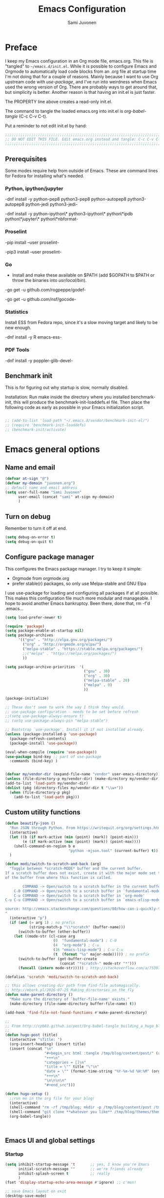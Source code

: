 #+TITLE: Emacs Configuration
#+AUTHOR: Sami Juvonen
#+PROPERTY: header-args :tangle init.el :comments both :padline yes :tangle-mode (identity #o400)
#+STARTUP: content
#+OPTIONS: toc:3 num:nil ^:nil

* Preface

I keep my Emacs configuration in an Org mode file, emacs.org. This file is
"tangled" to =~/emacs.d/init.el=. While it is possible to configure Emacs and
Orgmode to automatically load code blocks from an .org file at startup time I'm
not doing that for a couple of reasons. Mainly because I want to use Org
upstream code with /use-package/, and I've run into weirdness when Emacs used
the wrong version of Org. There are probably ways to get around that, but
simplicity is better. Another reason is that having an init.el is just faster.

The PROPERTY line above creates a read-only init.el. 

The command to tangle the loaded emacs.org into init.el is /org-babel-tangle/ (C-c C-v C-t).

Put a reminder to not edit init.el by hand:

#+BEGIN_SRC emacs-lisp :comments no :padline no
  ;;;;;;;;;;;;;;;;;;;;;;;;;;;;;;;;;;;;;;;;;;;;;;;;;;;;;;;;;;;;;;;;;;;;;;;;;;;;;
  ;; DO NOT EDIT THIS FILE. Edit emacs.org instead and tangle: C-c C-v C-t.  ;;
  ;;;;;;;;;;;;;;;;;;;;;;;;;;;;;;;;;;;;;;;;;;;;;;;;;;;;;;;;;;;;;;;;;;;;;;;;;;;;;
#+END_SRC

** Prerequisites

Some modes require help from outside of Emacs. These are command lines for
Fedora for installing what's needed.

*** Python, ipython/jupyter

    -dnf install -y python-pep8 python3-pep8 python-autopep8 python3-autopep8 python-jedi python3-jedi-

    -dnf install -y python-ipython\* python3-ipython\* python\*ipdb python\*jupyter\* python\*nbformat-

*** Proselint

    -pip  install --user proselint-
 
   -pip3 install --user proselint-

*** Go
    - Install and make these available on $PATH (add $GOPATH to $PATH or throw
      the binaries into /usr/local/bin/).
    
    -go get -u github.com/rogpeppe/godef-

    -go get -u github.com/nsf/gocode-

*** Statistics

    Install ESS from Fedora repo, since it's a slow moving target and likely to
    be new enough.

    -dnf install -y R emacs-ess-

*** PDF Tools

    -dnf install -y poppler-glib-devel-

** Benchmark init

   This is for figuring out why startup is slow, normally disabled.

   Installation: Run make inside the directory where you installed
   benchmark-init, this will produce the benchmark-init-loaddefs.el file. Then
   place the following code as early as possible in your Emacs initialization
   script. 

#+BEGIN_SRC emacs-lisp

;; (add-to-list 'load-path "~/.emacs.d/vendor/benchmark-init-el/")
;; (require 'benchmark-init-loaddefs)
;; (benchmark-init/activate)
#+END_SRC

* Emacs general options
** Name and email

#+BEGIN_SRC emacs-lisp
(defvar at-sign "@")
(defvar my-domain "juvonen.org")
;; default name and email address
(setq user-full-name "Sami Juvonen"
      user-email (concat "sami" at-sign my-domain)
      )

#+END_SRC

** Turn on debug

Remember to turn it off at end.

#+BEGIN_SRC emacs-lisp
(setq debug-on-error t)
(setq debug-on-quit t)
#+END_SRC

** Configure package manager

This configures the Emacs package manager. I try to keep it simple:
- Orgmode from orgmode.org
- prefer stable(r) packages, so only use Melpa-stable and GNU Elpa

I use use-package for loading and configuring all packages if at all possible.
This makes this configuration file much more modular and manageable. I hope
to avoid another Emacs bankruptcy. Been there, done that, rm -f'd .emacs...

   #+BEGIN_SRC emacs-lisp
(setq load-prefer-newer t)

(require 'package)
(setq package-enable-at-startup nil)
(setq package-archives
      '(("gnu" . "http://elpa.gnu.org/packages/")
        ("org" . "http://orgmode.org/elpa/")
        ("melpa-stable" . "https://stable.melpa.org/packages/")
        ;;("melpa" . "https://melpa.org/packages/")
        ))

(setq package-archive-priorities  '(
                                    ("gnu" . 30)
                                    ("org" . 30)
                                    ("melpa-stable" . 20)
                                    ("melpa" . 0)
                                    ))

(package-initialize)

;; These don't seem to work the way I think they would.
;; use-package configuration - needs to be set before refresh
;;(setq use-package-always-ensure t)
;; (setq use-package-always-pin "melpa-stable")

;; Bootstrap `use-package'. Install it if not installed already.
(unless (package-installed-p 'use-package)
  (package-refresh-contents)
  (package-install 'use-package))

(eval-when-compile (require 'use-package))
(use-package bind-key ;; part of use-package
  :commands (bind-key) )


(defvar my/vendor-dir (expand-file-name "vendor" user-emacs-directory))
(unless (file-directory-p my/vendor-dir) (make-directory my/vendor-dir))
(add-to-list 'load-path my/vendor-dir)
(dolist (pkg (directory-files my/vendor-dir t "\\w+"))
  (when (file-directory-p pkg)
    (add-to-list 'load-path pkg)))

   #+END_SRC

** Custom utility functions

#+BEGIN_SRC emacs-lisp
(defun beautify-json ()
  "Run JSON through Python. From https://writequit.org/org/settings.html"
  (interactive)
  (let ((b (if mark-active (min (point) (mark)) (point-min)))
        (e (if mark-active (max (point) (mark)) (point-max))))
    (shell-command-on-region b e
                             "python -mjson.tool" (current-buffer) t))
  )

(defun modi/switch-to-scratch-and-back (arg)
  "Toggle between *scratch-MODE* buffer and the current buffer.
If a scratch buffer does not exist, create it with the major mode set to that
of the buffer from where this function is called.

        COMMAND -> Open/switch to a scratch buffer in the current buffer's major mode
    C-0 COMMAND -> Open/switch to a scratch buffer in `fundamental-mode'
    C-u COMMAND -> Open/switch to a scratch buffer in `org-mode'
C-u C-u COMMAND -> Open/switch to a scratch buffer in `emacs-elisp-mode'

source: http://emacs.stackexchange.com/questions/80/how-can-i-quickly-toggle-between-a-file-and-a-scratch-buffer-having-the-same-m/81#81
"
  (interactive "p")
  (if (and (= arg 1) ; no prefix
           (string-match-p "\\*scratch" (buffer-name)))
      (switch-to-buffer (other-buffer))
    (let ((mode-str (cl-case arg
                      (0  "fundamental-mode") ; C-0
                      (4  "org-mode") ; C-u
                      (16 "emacs-lisp-mode") ; C-u C-u
                      (t  (format "%s" major-mode))))) ; no prefix
      (switch-to-buffer (get-buffer-create
                         (concat "*scratch-" mode-str "*")))
      (funcall (intern mode-str))))) ; http://stackoverflow.com/a/7539787/1219634

(defalias 'scratch 'modi/switch-to-scratch-and-back)

;; this allows creating dir path from find-file automagically.
;; http://mbork.pl/2016-07-25_Making_directories_on_the_fly
(defun make-parent-directory ()
  "Make sure the directory of `buffer-file-name' exists."
  (make-directory (file-name-directory buffer-file-name) t))

(add-hook 'find-file-not-found-functions #'make-parent-directory)

;;
;; From http://cpb83.github.io/post/Org-babel-tangle_building_a_hugo_blog/
;;
(defun hugo-post (title)
  (interactive "sTitle: ")
  (org-insert-heading) (insert title)
  (insert (concat "\n"
                  "#+begin_src html :tangle /tmp/blog/content/post/" (replace-regexp-in-string " " "_" title) ".md\n"
                  "+++\n"
                  "categories = []\n"
                  "title = \"" title "\"\n"
                  "date = \"" (format-time-string "%Y-%m-%d %H:%M" (org-current-time)) "\n"
                  "+++\n"
                  "\n\n\n\n"
                  "#+end_src")))

(defun hugo-setup ()
  ;;run me in the org file for your blog!
  (interactive)
  (shell-command "rm -rf /tmp/blog; mkdir -p /tmp/blog/content/post /tmp/blog/themes /tmp/blog/layouts/partials/ /tmp/blog/static/")
  (shell-command "git clone **whatever you like** /tmp/blog/themes/theme")
  (org-babel-tangle))



#+END_SRC

** Emacs UI and global settings
*** Startup
#+BEGIN_SRC emacs-lisp
(setq inhibit-startup-message 't       ;; yes, I know you're Emacs
      initial-scratch-message ""       ;; we're friends already
      inhibit-splash-screen t          ;; really
      ) 
(fset 'display-startup-echo-area-message #'ignore) ;; c'mon!

;; save Emacs layout on exit
(desktop-save-mode)


#+END_SRC
*** Backups and cached persistence data

#+BEGIN_SRC emacs-lisp
;; set up a global cache for emacsfluvia
(defvar my/cache-dir )
(if (eq system-type 'gnu/linux)
    (if (eq nil (getenv "XDG_CACHE_HOME"))
        (setq my/cache-dir (expand-file-name ".cache/emacs" (getenv "HOME")))      
      (setq my/cache-dir (expand-file-name "emacs" (getenv "XDG_CACHE_HOME"))))
  (setq my/cache-dir (expand-file-name "cache" user-emacs-directory))  
  )

(unless (file-directory-p my/cache-dir)
  (make-directory my/cache-dir t))
(unless (file-directory-p (expand-file-name ".gitignore" my/cache-dir))
  (with-temp-file (expand-file-name ".gitignore" my/cache-dir)
    (insert "*\n!.gitignore\n")))

(defvar my/backup-dir (expand-file-name "backup" my/cache-dir))
(unless (file-directory-p my/backup-dir)
  (make-directory my/backup-dir t))
(setq backup-directory-alist `((".*" . ,my/backup-dir)))
      
(setq make-backup-files t             
      backup-by-copying t               ; don't clobber symlinks
      version-control t                 ; version numbers for backup files
      delete-old-versions t             ; delete excess backup files silently
      delete-by-moving-to-trash t
      kept-old-versions 2               ; oldest versions to keep
      kept-new-versions 5               ; newest versions to keep
      )

;; Save actions persistently across sessions.
(use-package savehist
  :init
  (setq savehist-file (expand-file-name "history" my/cache-dir)
        history-length 1000
        history-delete-duplicates t
        savehist-save-minibuffer-history t
        savehist-additional-variables '(kill-ring
                                        search-ring
                                        regexp-search-ring))
  :config
  (savehist-mode 1))
;; recent files
(use-package recentf
  :init
  (setq recentf-max-saved-items 200
        recentf-max-menu-items 20
        recentf-save-file (expand-file-name "recent"  my/cache-dir))
  :config
  (recentf-mode t))

;; save place in edited files
(use-package saveplace
  :init
  (setq-default save-place t)
  (setq save-place-file (expand-file-name "places" my/cache-dir))
  )

;; Auto-save
;; Save in the visited file, don't create separate autosave files.
;; We have undo and git.
(setq auto-save-visited-file-name t
      auto-save-interval 100         ;; default is 300 chars
      auto-save-timeout 10           ;; default is 30 sec
      )

(if (version< emacs-version "24.4")
      () ; should maybe do something here
    ;; Emacs 24.4+, save on frame focus lost. May be good enough.
    (add-hook 'focus-out-hook (lambda () (save-some-buffers t))))

#+END_SRC
*** Ido
    I am one of those people who can't seem to grok Helm, so I use Ido.

    6/2016: Now disabled, using Ivy/Swiper/Counsel instead.

#+BEGIN_SRC emacs-lisp
(use-package ido
  :disabled t
  :ensure t
  :init
  (setq ido-everywhere t
        ido-enable-flex-matching t
        ido-show-dot-for-dired t
        ido-enable-dot-prefix t
        ido-create-new-buffer 'always
        ido-max-window-height 0.4
        ido-use-filename-at-point 'guess
        ido-use-url-at-point t
        ido-max-prospects 20
        ido-max-dir-file-cache 400
        ido-enter-matching-directory t
        ido-use-virtual-buffers t
        ido-save-directory-list-file (expand-file-name "ido.last" my/cache-dir)
        ido-default-file-method 'selected-window
        ido-default-buffer-method 'selected-window)
  :config
  (ido-mode +1)
  )

;; smex: replace regular M-x
;; remember recently and most frequently used commands
(use-package smex
  :disabled t
  :ensure t
  :init
  (setq smex-history-length 40
        smex-save-file (expand-file-name "smex.items" my/cache-dir))
  :bind
  (("M-x" . smex)
   ("<menu>" . smex) ;; linux menu key runs execute-extended-command by default
   ("M-X" . smex-major-mode-commands)
   ("C-c C-c M-x" . execute-extended-command))

  :config
  (smex-initialize))

  ;;; smarter fuzzy matching for ido
(use-package flx-ido
  :disabled t
  :ensure t
  :init
  (setq ido-use-faces nil) ;; to see flx highlights
  :config
  (flx-ido-mode 1))

(use-package ido-ubiquitous
  :ensure t
  :disabled t
  :config
  (ido-ubiquitous-mode +1))




#+END_SRC

*** Ivy

Ivy is another piece of Emacs magic from Oleh Krehel a.k.a. abo-abo. It works in the same 
space as Ido and Helm. I've found it more intuitive and just plain awesome since I installed it.
I'm using the stable version but reading his blog makes me want to install the dev version. So
far I've been able to resist.

#+BEGIN_SRC emacs-lisp
(use-package swiper
  :ensure t
  :diminish ""
  :init
  (use-package counsel
    :ensure t)
  (use-package ivy
    :ensure t)
  (setq ivy-use-virtual-buffers t)
  (setq ivy-height 10)
  (setq ivy-count-format "(%d/%d) ")
  (setq magit-completing-read-function 'ivy-completing-read)
  (setq projectile-completion-system 'ivy)
  :config
  (ivy-mode 1)
  ;; (global-set-key (kbd "C-s") 'swiper)
  ;; (global-set-key (kbd "M-x") 'counsel-M-x)
  ;; (global-set-key (kbd "C-x C-f") 'counsel-find-file)
  ;; (global-set-key (kbd "C-h f") 'counsel-describe-function)
  ;; (global-set-key (kbd "C-h v") 'counsel-describe-variable)
  ;; (global-set-key (kbd "C-h l") 'counsel-load-library)
  ;; (global-set-key (kbd "<f2> i") 'counsel-info-lookup-symbol)
  ;; (global-set-key (kbd "<f2> u") 'counsel-unicode-char)
  ;; ;; Ivy-based interface to shell and system tools
  ;; (global-set-key (kbd "C-c g") 'counsel-git)
  ;; (global-set-key (kbd "C-c G") 'counsel-git-grep)
  ;; (global-set-key (kbd "C-c k") 'counsel-ag)
  ;; (global-set-key (kbd "C-x l") 'counsel-locate)
  ;; ;;(global-set-key (kbd "C-S-o") 'counsel-rhythmbox)
  ;; ;; ivy-resume resumes the last Ivy-based completion.
  ;; (global-set-key (kbd "C-c C-r") 'ivy-resume)
  :bind
  (("C-s" . counsel-grep-or-swiper)
   ("M-x" . counsel-M-x)
   ("C-x C-f" . counsel-find-file)
   ("C-h f" . counsel-describe-function)
   ("C-h v" . counsel-describe-variable)
   ("C-h I" . counsel-info-lookup-symbol)
   ("C-h u" . counsel-unicode-char)
   ("C-c g" . counsel-git)
   ("C-c G" . counsel-git-grep)
   ("C-c A" . counsel-ag)
   ("C-c L" . counsel-locate)
   ("C-c C-r" . ivy-resume)
   ;; ("C-c v" . ivy-push-view) ; these are not yet in ivy stable 2016-07-31
   ;; ("C-c V" . ivy-pop-view)
   )
  )
#+END_SRC

*** Modeline information

#+BEGIN_SRC emacs-lisp
(setq line-number-display-limit-width 10000)
(line-number-mode t)
(column-number-mode t)            ;; show some more leg
(size-indication-mode t)

;; diminish keeps modeline tidy
(use-package diminish
  :ensure t
  )

(diminish 'auto-fill-function "")
(diminish 'buffer-face-mode "" )
(diminish 'google-this-mode "")
  


#+END_SRC

*** Defaults for files and editing
**** Minor modes

#+BEGIN_SRC emacs-lisp
(delete-selection-mode 1)
(electric-pair-mode 1)

(setq auto-revert-verbose nil)         ;; no whining
(global-auto-revert-mode 1)            ;; if file changes on disk, reread it

(setq-default indent-tabs-mode nil     ;; we don't like tabs by default
              tab-width 4              ;; not too wide
              fill-column 80
              sentence-end-double-space nil)   ;; not in high school any more

#+END_SRC

**** Hooks

#+BEGIN_SRC emacs-lisp
(add-hook 'text-mode-hook 'turn-on-auto-fill)
#+END_SRC

**** Misc buffer options

#+BEGIN_SRC emacs-lisp
(prefer-coding-system 'utf-8)          ;; be modern
(set-default-coding-systems 'utf-8)
(set-terminal-coding-system 'utf-8)
(set-keyboard-coding-system 'utf-8)
(setq default-buffer-file-coding-system 'utf-8)

(setq-default find-file-visit-truename t) ;; resolve symlinks
(setq view-read-only t)                ;; visit read-only files in view-mode
(setq confirm-nonexistent-file-or-buffer nil)
(setq next-line-add-newlines nil)
(setq require-final-newline t)
(setq kill-whole-line t)


;; unique buffer names
(use-package uniquify
  :config
  (setq uniquify-buffer-name-style 'forward
        uniquify-separator "/"
        uniquify-after-kill-buffer-p t
        uniquify-ignore-buffers-re "^\\*"))

;; volatile highlights - temporarily highlight changes from pasting etc
(use-package volatile-highlights
  :ensure t
  :diminish ""
  :config
  (volatile-highlights-mode t)
  )

(use-package ibuffer
  :commands (ibuffer)
  :bind ("C-x C-b" . ibuffer))

(use-package which-func
  :init
  (setq which-func-unknown "")
  :config
  (which-function-mode)
  )

(add-to-list 'display-buffer-alist
             '("wclock" . ((display-buffer-pop-up-window) .
                           ((inhibit-same-window . t))) 
               ))
#+END_SRC

**** TODO Set libraries unwritable 

     Need to make this toggleable - package-install also thinks it's unwritable

#+BEGIN_SRC emacs-lisp
;; Always open installed Emacs files as read-only. From EmacsWiki.
;; (dir-locals-set-class-variables
;;  'unwritable-directory
;;  '((nil . ((buffer-read-only . t)))))
;; (dir-locals-set-directory-class (expand-file-name "elpa" user-emacs-directory) 'unwritable-directory)
;; (dir-locals-set-directory-class (expand-file-name "vendor" user-emacs-directory) 'unwritable-directory)
#+END_SRC

*** Defaults for user interaction

#+BEGIN_SRC emacs-lisp

(fset 'yes-or-no-p 'y-or-n-p)          ;; less rsi
(setq suggest-key-bindings 6           ;; be friendly, show for 6s
      echo-keystrokes 0.5)             ;; default is 1s

(setq enable-recursive-minibuffers t)

(global-hl-line-mode 1)
(setq show-paren-delay 0)
(show-paren-mode 1)

(blink-cursor-mode nil)                ;; stop the madness
;;(setq visible-bell t)                  ;; be less annoying
;;(setq ring-bell-function 'ignore) 
(defun my/terminal-visible-bell ()
   "A friendlier visual bell effect. Flash the modeline."
   (invert-face 'mode-line)
   (run-with-timer 0.1 nil 'invert-face 'mode-line))
 
 (setq visible-bell nil
       ring-bell-function 'my/terminal-visible-bell)

;; scrolling. TODO: experiment
(setq scroll-margin 2
      scroll-conservatively 10000
      scroll-preserve-screen-position 1)

(setq ediff-window-setup-function 'ediff-setup-windows-plain)

(setq read-file-name-completion-ignore-case t) ;; case-insensitive completion

(setq hippie-expand-try-functions-list '(try-expand-dabbrev
                                         try-expand-dabbrev-all-buffers
                                         try-expand-dabbrev-from-kill
                                         try-complete-file-name-partially
                                         try-complete-file-name
                                         try-expand-all-abbrevs
                                         try-expand-list
                                         try-expand-line
                                         try-complete-lisp-symbol-partially
                                         try-complete-lisp-symbol))

(setq tab-always-indent 'complete)
(add-to-list 'completion-styles 'initials t)

#+END_SRC

*** Regular expressions

#+BEGIN_SRC emacs-lisp
(use-package re-builder
  :config (setq reb-re-syntax 'rx))

#+END_SRC

*** Performance options

#+BEGIN_SRC emacs-lisp
(setq gc-cons-threshold (* 50 1024 1024) ;; 8 -> 100MB
      large-file-warning-threshold (* 100 1024 1024)
      message-log-max 16384)

;; seed pseudo-random number generator
(random t)
#+END_SRC

*** Looks: fonts and themes
#+BEGIN_SRC emacs-lisp

;; use bbatsov's ported Solarized theme 
(use-package solarized-theme
  :ensure t
  :init
  (setq solarized-use-variable-pitch nil
        ;; Prefer italics over bold
        solarized-use-less-bold t
        solarized-use-more-italic t
        ;; Emphasize docstrings
        solarized-distinct-doc-face t 
        ;; make the fringe stand out from the background
        solarized-distinct-fringe-background t
        ;; make the modeline high contrast
        solarized-high-contrast-mode-line t
        ;; colors for indicators such as git:gutter, flycheck and similar
        solarized-emphasize-indicators t
        ;; size of org-mode headlines (but keep other size-changes)
        solarized-scale-org-headlines t
        ;; Avoid all font-size changes
        ;; solarized-height-minus-1 1
        ;; solarized-height-plus-1 1
        ;; solarized-height-plus-2 1
        ;; solarized-height-plus-3 1
        ;; solarized-height-plus-4 1
        )
  :config
  (load-theme 'solarized-light 'no-confirm)
  )

;; Monospace fonts
;; ---------------
;; (set-face-attribute 'default nil
;;                     :family "Source Code Pro" :height 115 :weight 'regular)
;; (set-face-attribute 'default nil
;;                     :family "Fira Mono" :height 120 :weight 'regular)
;; (set-face-attribute 'default nil
;;                     :family "DejaVu Sans Mono" :height 110 :weight 'regular)
;; (set-face-attribute 'default nil
;;                     :family "Liberation Mono" :height 110 :weight 'regular)
(set-face-attribute 'default nil
                    :family "Roboto Mono" :height 110 :weight 'regular)

;; Variable pitch faces
;; --------------------
;; (set-face-attribute 'variable-pitch nil
;;                     :family "Fira Sans" :height 125 :weight 'regular)
;; (set-face-attribute 'variable-pitch nil
;;                      :family "Linux Biolinum O" :height 140 :weight 'regular)
;; (set-face-attribute 'variable-pitch nil
;;                     :family "Lato" :height 130 :weight 'medium)
;; (set-face-attribute 'variable-pitch nil
;;                     :family "DejaVu Sans" :height 125 :weight 'regular)
;; (set-face-attribute 'variable-pitch nil
;;                     :family "Source Sans Pro" :height 125 :weight 'regular)
;; (set-face-attribute 'variable-pitch nil
;;                     :family "Roboto" :height 120 :weight 'regular)
(set-face-attribute 'variable-pitch nil
                    :family "Liberation Sans" :height 125 :weight 'regular)

(global-font-lock-mode t)
(setq x-underline-at-descent-line t)

(set-face-background hl-line-face "white" )

(add-hook 'text-mode-hook 'variable-pitch-mode)
(add-hook 'Info-mode-hook 'variable-pitch-mode)


(use-package beacon
  :pin gnu
  :disabled t
  :ensure t
  :diminish ""
  :init (beacon-mode 1)
  )

#+END_SRC

*** Emacs windows
Winner-mode returns the previous window layout with C-c <left> in case
something messed it up.

#+BEGIN_SRC emacs-lisp
(setq split-height-threshold nil)
(setq split-width-threshold 150)

(use-package winner
  :ensure t
  :defer 10
  :config
  (winner-mode 1)
  )


#+END_SRC

*** Emacs frames
Emacs frames are what the OS calls "windows".
#+BEGIN_SRC emacs-lisp

  ;; don't want these
  (when (functionp 'set-scroll-bar-mode) (set-scroll-bar-mode 'nil))
  (when (functionp 'blink-cursor-mode) (blink-cursor-mode -1))
  (when (functionp 'tool-bar-mode) (tool-bar-mode -1))

  ;; losing my neckbeard cred with these:
  (when (functionp 'mouse-wheel-mode) (mouse-wheel-mode 1))
  (when (functionp 'menu-bar-mode) (menu-bar-mode 1))
  (when (functionp 'tooltip-mode) (tooltip-mode 1))

;; more useful frame title, that show either a file or a
;; buffer name (if the buffer isn't visiting a file)
(setq frame-title-format
      '((:eval (if (buffer-file-name)
                   (abbreviate-file-name (buffer-file-name)) "%b")))
      )

;; clipboardy thingies
(setq x-select-enable-clipboard t
      x-select-enable-primary t
      save-interprogram-paste-before-kill t)
#+END_SRC

*** Navigation

#+BEGIN_SRC emacs-lisp
  (use-package avy
    :pin gnu
    :ensure t
    :init (avy-setup-default)
    :bind 
    (("M-g g" . avy-goto-line)
     ("M-g M-g" . avy-goto-line)
     ("C-\\" . avy-goto-char-2)
     ("M-g c" . avy-goto-char-timer))
    )


  (use-package ace-window
    :pin gnu
    :ensure t
    :bind ("C-x o" . ace-window)
    ;;:config
    ;;(setq aw-keys '(?a ?s ?d ?f ?g ?h ?j ?k ?l))
    )

  ;; imenu rescan
  (setq imenu-auto-rescan t)

#+END_SRC

*** Expand-region

#+BEGIN_SRC emacs-lisp

(use-package expand-region
  :ensure t
  :bind ("C-=" . er/expand-region))
#+END_SRC

*** Which-key

#+BEGIN_SRC emacs-lisp
(use-package which-key
  :config
  (which-key-mode))
#+END_SRC

** Utilities
*** Encryption

#+BEGIN_SRC emacs-lisp
(setq epg-gpg-program "gpg2")
(setq epa-file-encrypt-to '(user-email))
#+END_SRC

*** Google this

#+BEGIN_SRC emacs-lisp
(use-package google-this
  :diminish t
  :config
  (google-this-mode 1)
  )
#+END_SRC

*** Undo-tree

7/2016: disabled because getting weird tracebacks.
TODO: file a bug?

#+BEGIN_SRC emacs-lisp
  (use-package undo-tree
    :disabled t
    :ensure t
    :diminish ""
    :config (global-undo-tree-mode) 
    )
#+END_SRC

*** Lorem ipsum
#+BEGIN_SRC emacs-lisp


(use-package lorem-ipsum
  :load-path "vendor/emacs-lorem-ipsum"
  :commands (lorem-ipsum-insert-paragraphs lorem-ipsum-insert-sentences)
  )

#+END_SRC
*** Crux

Crux is Bozhidar Batsov's Collection of Ridiculously Useful eXtensions. It is
what it says on the tin, versions of useful functions that are part of many init.el.

#+BEGIN_SRC emacs-lisp
(use-package crux
  :ensure t
  :bind
  (("C-a" . crux-move-beginning-of-line)
   ("C-c n" . crux-cleanup-buffer-or-region)
   ("C-c C-e" . crux-eval-and-replace)
   ("C-c 2" . crux-duplicate-current-line-or-region)
   ("C-c 3" . crux-duplicate-and-comment-current-line-or-region)
   ("C-c r" . crux-rename-file-and-buffer)
   ("C-c R" . crux-reopen-as-root)
   ("C-c o" . crux-open-with))
  :config
  (crux-with-region-or-buffer indent-region)
  (crux-with-region-or-buffer untabify)
  (crux-with-region-or-line comment-or-uncomment-region)
  )
#+END_SRC

*** Version Control

Magit alone along with Orgmode would be enough reason to use Emacs.

  #+BEGIN_SRC emacs-lisp
(use-package magit
  :ensure t
  :diminish "g"
  :commands (magit-status)
  :bind 
  (("<f8>" . magit-status))
  )

(use-package with-editor
  :ensure t
  :config
  (shell-command-with-editor-mode)
  )

(use-package git-timemachine
  :ensure t
  )

(use-package diff-hl
  :pin gnu
  :ensure t
  :config
  (global-diff-hl-mode)
  )
  #+END_SRC

*** Searching
**** Ack

 Ack supports ack, ag, git grep, etc.

  #+BEGIN_SRC emacs-lisp
(use-package ack
  :ensure t
  :pin gnu
  :commands ack)

  #+END_SRC
*** Tramp

Don't run an editor on a server, edit the files from the comfort of a local Emacs.

 #+BEGIN_SRC emacs-lisp
(use-package tramp
  :config
  (setq tramp-default-method "ssh")
  )
 #+END_SRC

*** PDF Tools

PDF Tools requires =dnf install -y poppler-glib-devel= on Fedora.

#+BEGIN_SRC emacs-lisp
(use-package pdf-tools
  :ensure t
  :defer
  :config
  (pdf-tools-install)
  )
#+END_SRC

*** YASnippets

#+BEGIN_SRC emacs-lisp

(use-package yasnippet
  :defer t
  :if (not noninteractive)
  :diminish yas-minor-mode
  :commands (yas-global-mode yas-minor-mode) 
  )
#+END_SRC

* Orgmode

#+BEGIN_SRC emacs-lisp

(use-package org
  :ensure org-plus-contrib
  :defer t
  :pin org
  :bind 
  (("C-c l" . org-store-link)
   ("C-c a" . org-agenda)
   ("C-c c" . org-capture)
   ("C-c b" . org-iswitchb)
   ("C-c t" . org-time-stamp-inactive)) ; flycheck steals C-c ! map
  :init
  (eval-after-load 'ox '(require 'ox-koma-letter))
  (eval-after-load 'ox-latex
    '(add-to-list 'org-latex-packages-alist '("AUTO" "babel" t) t) 
    )
  :config 
  (setq org-modules '(org-crypt org-docview org-habit org-info
                                org-protocol org-bookmark org-bullets
                                org-checklist org-eshell org-learn org-man 
                                org-toc)
        )
  (add-to-list 'org-structure-template-alist
               '("py" "\n#+BEGIN_SRC python\n?\n#+END_SRC\n"
                 "<src lang=\"python\">\n?\n</src>")
               )
  (add-to-list 'org-structure-template-alist
               '("el" "\n#+BEGIN_SRC emacs-lisp\n?\n#+END_SRC\n"
                 "<src lang=\"emacs-lisp\">\n?\n</src>")
               )
  (add-to-list 'org-structure-template-alist
               '("sh" "\n#+BEGIN_SRC sh\n?\n#+END_SRC\n"
                 "<src lang=\"sh\">\n?\n</src>")
               )   

  (setq org-directory "~/Documents/Org"
        org-agenda-files (list "~/Documents/Org")
        org-default-notes-file "~/Documents/Org/notes.org"
        org-startup-folded "contents"
        org-archive-folder "~/Documents/Org/.archive"
        org-special-ctrl-a/e t
        ;;org-ctrl-k-protect-subtree t
        org-catch-invisible-edits 'show ; TODO check 'smart
        org-return-follows-link t
        org-src-fontify-natively t
        org-src-tab-acts-natively t
        org-src-preserve-indentation t
        org-support-shift-select t
        )
  (setq org-ellipsis "…")
  (setq org-todo-keywords
        (quote ((sequence "TODO(t)" "NEXT(n)" "|" "DONE(d)")
                (sequence "WAITING(w@/!)" "HOLD(h@/!)" "|" "CANCELLED(c@/!)" 
                          "PHONE" "MEETING")
                ))
        )
  (setq org-use-fast-todo-selection t)
  (setq org-treat-S-cursor-todo-selection-as-state-change nil)
  (setq org-todo-state-tags-triggers
        (quote (("CANCELLED" ("CANCELLED" . t))
                ("WAITING" ("WAITING" . t))
                ("HOLD" ("WAITING") ("HOLD" . t))
                (done ("WAITING") ("HOLD"))
                ("TODO" ("WAITING") ("CANCELLED") ("HOLD"))
                ("NEXT" ("WAITING") ("CANCELLED") ("HOLD"))
                ("DONE" ("WAITING") ("CANCELLED") ("HOLD"))
                ))
        )
  (setq org-capture-templates
        '(("t" "Todo" entry
           (file+headline "~/Documents/Org/todo.org" "Tasks")
           "* TODO %?\n  %i\n  %a")
          ("n" "Note" entry
           (file+headline "~/Documents/Org/notes.org" "Unorganized")
           "* %?\n  %i\n  %a")
          ("j" "Journal" entry
           (file+datetree "~/Documents/Org/journal.org.gpg")
           "* %u %?\n  %i\n  %a")
          )
        )
  (add-hook 'org-mode-hook
            (lambda () (imenu-add-to-menubar "Index")
              (org-bullets-mode 1)) 
            )

  (org-babel-do-load-languages
   'org-babel-load-languages
   '(
     (calc . t)
     (ditaa . t)
     (dot . t)
     (emacs-lisp . t)
     (gnuplot . t)
     (js . t)
     (makefile . t)
     (python . t)
     (R . t)
     (ruby . t)
     (sh . t)
     ))

  (setq texcmd "latexmk -xelatex")
  (setq org-latex-pdf-process (list texcmd))
  
  ) ;; End of use-package org

(use-package org-bullets
  :init (setq org-bullets-bullet-list '("●" "★" "❀" "►" "•" "▸" "☢"))
  :defer t
  :ensure t
  :commands (org-bullets-mode)
  )

(use-package ob-ipython
  :load-path "vendor/ob-ipython"
  :defer t
  :config 
  (setq ob-ipython-command "ipython3")
  (add-to-list 'org-structure-template-alist
               '("ipy" "\n#+BEGIN_SRC ipython :session\n?\n#+END_SRC\n"
                 "<src lang=\"python\">\n?\n</src>"))
  )

(use-package ox-pandoc
  :defer t
  :ensure t
  )

(use-package org-gcal
  :ensure t
  )

(use-package org-gnome
  :ensure t
  )

 
#+END_SRC

* System admin
** Ansible

#+BEGIN_SRC emacs-lisp
(use-package yaml-mode
  :ensure t
  :init 
  (add-to-list 'auto-mode-alist '("\\.yml$" . yaml-mode))
  (add-to-list 'auto-mode-alist '("\\.yaml$" . yaml-mode))
  (add-hook 'yaml-mode-hook
            '(lambda ()
               (define-key yaml-mode-map "\C-m" 'newline-and-indent)))
  )

(use-package ansible
  :ensure t
  ;;:config (ansible::set-default-keymap)
  )

(use-package ansible-doc
  :ensure t
  :init
  (add-hook 'yaml-mode-hook #'ansible-doc-mode)
  )

(use-package company-ansible
  :ensure t
  )
#+END_SRC

** Docker

#+BEGIN_SRC emacs-lisp
(use-package dockerfile-mode
  :ensure t
  )

(use-package docker
  :ensure t
  )
#+END_SRC

** Puppet

#+BEGIN_SRC emacs-lisp
(use-package puppet-mode
  :ensure t
  )
#+END_SRC

** Vagrant

#+BEGIN_SRC emacs-lisp
(use-package vagrant
  :ensure t)
;; (use-package vagrant-tramp
;;   :ensure t)
#+END_SRC

* Programming
** General programming

#+BEGIN_SRC emacs-lisp

;; compilation: don't ask about saving, don't save, and add helper to shell mode.
(setq compilation-ask-about-save nil)
(setq compilation-save-buffers-predicate '(lambda () nil))
(add-hook 'shell-mode-hook 'compilation-shell-minor-mode)

;; make a file executable if it starts with #!
(add-hook
 'after-save-hook
 'executable-make-buffer-file-executable-if-script-p)


(use-package company
  :pin gnu
  :ensure t
  :config
    (global-company-mode)
    (use-package company-quickhelp
      :ensure t
      :config
      (setq company-quickhelp-idle-delay 3)
      (company-quickhelp-mode 1)
      )
    (use-package company-emoji
      :ensure t
      :config
      (add-hook 'markdown-mode-hook 'company-mode)
      (add-hook 'markdown-mode-hook 'company-emoji-init) 
      )
    (use-package company-jedi
      :disabled t
      :ensure t
      :config (add-to-list 'company-backends 'company-jedi) 
      )  
  )


(use-package flycheck
  :ensure t
  :defer t
  :commands (flycheck-mode)
  :diminish ""
  :init (global-flycheck-mode)
  :bind
  (("M-g M-n" . flycheck-next-error)
   ("M-g M-p" . flycheck-previous-error)
   ("M-g M-=" . flycheck-list-errors))
  :config
  (setq-default flycheck-disabled-checkers '(emacs-lisp-checkdoc))
  )

(use-package aggressive-indent
  :pin gnu
  :ensure t
  :commands (aggressive-indent-mode)
  :config 
  (add-to-list 'aggressive-indent-excluded-modes 'elpy-mode)  ;; aggressive indent is too aggressive for python
  (aggressive-indent-global-mode 1))

(use-package rainbow-mode
  :pin gnu
  :ensure t
  )

(use-package yasnippet
  :ensure t
  :init
    (yas-global-mode 1)
    )


(add-hook 'prog-mode-hook 'flyspell-prog-mode)
(add-hook 'prog-mode-hook 'imenu-add-menubar-index)
(add-hook 'prog-mode-hook 'aggressive-indent-mode)

#+END_SRC
** Makefile

#+BEGIN_SRC emacs-lisp
(defun my-makefile-hook
    (setq indent-tabs-mode t)
  )
(add-hook 'makefile-mode-hook 'my-makefile-hook)
#+END_SRC

** Projectile

#+BEGIN_SRC emacs-lisp
(use-package projectile
  :ensure t
  :config (projectile-global-mode 1)
  :diminish projectile-mode
  :init
  (progn
    (setq projectile-file-exists-remote-cache-expire (* 30 60))
    (setq projectile-switch-project-action 'projectile-find-file-dwim)))

#+END_SRC

** Python

#+BEGIN_SRC emacs-lisp

(use-package elpy
  :ensure t
  :commands (elpy-enable)
  :diminish "🐍"
  :init 
  (setq elpy-rpc-backend "jedi"
        elpy-rpc-project-specific 't
        )
  (elpy-enable)
  :config
  (elpy-use-ipython "ipython3") 
  (when (fboundp 'flycheck-mode)
    (setq elpy-modules (delete 'elpy-module-flymake elpy-modules)))
  ;; fix PEP8 compliance on save
  (use-package py-autopep8
    :ensure t
    :config
    (add-hook 'elpy-mode-hook 'py-autopep8-enable-on-save))
  ;; emacs ipython notebook
  (use-package ein
    :ensure t)
  )

#+END_SRC

** Emacs lisp

#+BEGIN_SRC emacs-lisp
(use-package paredit
  :ensure t
  :commands (paredit-mode)
  :config
  (progn
    (defvar electrify-return-match "[\]}\)\"]"
      "If this regexp matches the text after the cursor, do an \"electric\"
       return.")

    (defun electrify-return-if-match (arg)
      "If the text after the cursor matches
       `electrify-return-match' then open and indent an empty line
        between the cursor and the text. Move the cursor to the new line."
      (interactive "P")
      (let ((case-fold-search nil))
        (if (looking-at electrify-return-match)
            (save-excursion (newline-and-indent)))
        (newline arg)
        (indent-according-to-mode)))
    ))

(defun my/lisp-mode ()
  (paredit-mode t) 
  (turn-on-eldoc-mode)
  (eldoc-add-command
   'paredit-backward-delete
   'paredit-close-round)
  (local-set-key (kbd "RET") 'electrify-return-if-match)
  (eldoc-add-command 'electrify-return-if-match)
  (show-paren-mode t))

(add-hook 'emacs-lisp-mode-hook 'my/lisp-mode)
(add-hook 'eval-expression-minibuffer-setup-hook 'my/lisp-mode)

;;(use-package rainbow-delimiters)

#+END_SRC

** Shell script
** Ruby

Ruby-mode is included with Emacs (23+).

#+BEGIN_SRC emacs-lisp
(use-package ruby-mode
  :diminish "💎"
  )

;; Rubyish file extensions:
(add-to-list 'auto-mode-alist
             '("\\.\\(?:cap\\|gemspec\\|irbrc\\|gemrc\\|rake\\|rb\\|ru\\|thor\\)\\'" 
               . ruby-mode))
(add-to-list 'auto-mode-alist
             '("\\(?:Brewfile\\|Capfile\\|Gemfile\\(?:\\.[a-zA-Z0-9._-]+\\)?\\|[rR]akefile\\)\\'" 
               . ruby-mode))

;; inf-ruby gives us a Ruby REPL
;; not in Melpa-stable. TODO put it in vendor/
(use-package inf-ruby
  :config 
  (add-hook 'ruby-mode-hook 'inf-ruby-minor-mode)
  )
#+END_SRC

** Go

#+BEGIN_SRC emacs-lisp

;; install godef w/ go get github.com/rogpeppe/godef
(use-package go-mode
  :ensure t
  )

;; requires gocode: go get -u github.com/nsf/gocode
(use-package go-eldoc
  :ensure t
  )
(use-package company-go
  :ensure t
  )


(add-hook 'go-mode-hook 
          (lambda ()
            (add-hook 'before-save-hook #'gofmt-before-save)
            (local-set-key (kbd "M-.") #'godef-jump)
            (flycheck-mode 1)))
(add-hook 'go-mode-hook 'go-eldoc-setup)

#+END_SRC

** Web mode

#+BEGIN_SRC emacs-lisp
(use-package web-mode
  :ensure t
  :init
  (setq web-mode-enable-auto-pairing t)
  (setq web-mode-enable-css-colorization t)
  (setq web-mode-enable-current-element-highlight t)
  (setq web-mode-enable-current-column-highlight t)
  (setq web-mode-ac-sources-alist
        '(("css" . (ac-source-css-property))
          ("html" . (ac-source-words-in-buffer ac-source-abbrev)))
        )
  :config
  (add-to-list 'auto-mode-alist '("\\.erb\\'" . web-mode))
  (add-to-list 'auto-mode-alist '("\\.djhtml\\'" . web-mode))
  (add-to-list 'auto-mode-alist '("\\.dtl\\'" . web-mode))
  (add-to-list 'auto-mode-alist '("\\.html?\\'" . web-mode))
  )
#+END_SRC

* Writing
  General writing settings.

** AUCTeX

   -dnf install -y emacs-auctex-

#+BEGIN_SRC emacs-lisp

(when (require 'tex-site nil 'noerror)
  ;; currently using Auctex from Fedora.
  ;; these are recommended in info
  (setq TeX-auto-save t)
  (setq TeX-parse-self t)
  ;;(setq-default TeX-master nil)
  ;; we don't care for Computer Modern, let's use All. The. Fonts.
  (setq latex-run-command  "latexmk -xelatex")
  ;; mkiv is the recommended ConTeXt version
  (setq ConTeXt-Mark-version "IV")
  )
#+END_SRC

** Proselint
#+BEGIN_SRC emacs-lisp
;; Requires 'pip install proselint'
;;
;; From https://github.com/amperser/proselint/tree/master/plugins/flycheck
;; (flycheck-define-checker proselint
;;   "A linter for prose."
;;   :command ("proselint" source-inplace)
;;   :error-patterns
;;   ((warning line-start (file-name) ":" line ":" column ": "
;;             (id (one-or-more (not (any " "))))
;;             (message (one-or-more not-newline)
;;                      (zero-or-more "\n" (any " ") (one-or-more not-newline)))
;;             line-end))
;;   :modes (text-mode org-mode markdown-mode gfm-mode))

;; (add-to-list 'flycheck-checkers 'proselint)

;; (add-hook 'text-mode-hook #'flycheck-mode)
;; (add-hook 'org-mode-hook #'flycheck-mode)
;; (add-hook 'markdown-mode-hook #'flycheck-mode)
;; (add-hook 'gfm-mode-hook #'flycheck-mode)
#+END_SRC
** Spelling
   Use wcheck-mode
#+BEGIN_SRC emacs-lisp
;; (use-package wcheck-mode
;;   :pin gnu
;;   :ensure t
;;   :commands (wcheck-mode wcheck-mode-languages wcheck-actions
;;                          wcheck-jump-forward wcheck-jump-backward)
;;   :init
;;   (setq wcheck-language-data
;;         '(("American English"
;;            (program . "aspell")
;;            (args "-l" "-d" "en_US")
;;            (action-program . "aspell")
;;            (action-args "-a" "-d" "en_US")
;;            (action-parser . wcheck-parser-ispell-suggestions))
;;           ("Finnish"
;;            (program . "enchant")
;;            (args "-l" "-d" "fi")
;;            (syntax . my-finnish-syntax-table)
;;            (action-program . "enchant")
;;            (action-args "-a" "-d" "fi")
;;            (action-parser . enchant-suggestion-menu))))

;;   :config
;;   (defun enchant-suggestions-menu (marked-text)
;;     (cons (cons "[Add to dictionary]" 'enchant-add-to-dictionary)
;;           (wcheck-parser-ispell-suggestions)))

;;   (defvar enchant-dictionaries-dir "~/.config/enchant")
;;   (defun enchant-add-to-dictionary (marked-text)
;;     (let* ((word (aref marked-text 0))
;;            (language (aref marked-text 4))
;;            (file (let ((code (nth 1 (member "-d" (wcheck-query-language-data
;;                                                   language 'action-args)))))
;;                    (when (stringp code)
;;                      (concat (file-name-as-directory enchant-dictionaries-dir)
;;                              code ".dic")))))
;;       (when (and file (file-writable-p file))
;;         (with-temp-buffer
;;           (insert word) (newline)
;;           (append-to-file (point-min) (point-max) file)
;;           (message "Added word \"%s\" to the %s dictionary"
;;                    word language)))))
;;   )  

;; use hunspell if we have it
(when (executable-find "hunspell")
  (setq-default ispell-program-name "hunspell")
  (setq ispell-really-hunspell t))

;; flyspell
(add-hook 'text-mode-hook (lambda ()
                            (flyspell-mode 1)))
(add-hook 'prog-mode-hook (lambda ()
                            (flyspell-prog-mode)))


#+END_SRC

** Markdown

#+BEGIN_SRC emacs-lisp

(use-package markdown-mode
  :ensure t
  :commands (markdown-mode gfm-mode)
  :mode 
(("README\\.md\\'" . gfm-mode)
         ("\\.md\\'" . markdown-mode)
         ("\\.markdown\\'" . markdown-mode))
  :init 
(setq markdown-command "pandoc -f markdown -t html5")
)
#+END_SRC

** Pandoc
#+BEGIN_SRC emacs-lisp
(use-package pandoc-mode
  :ensure t
  :init
  (add-hook 'markdown-mode-hook 'pandoc-mode)
  :config
  (add-hook 'pandoc-mode-hook 'pandoc-load-default-settings)
  )
#+END_SRC

* Applications
** Shells
*** Eshell

#+BEGIN_SRC emacs-lisp
(use-package eshell
  :commands eshell eshell-command
  :init
  (setq eshell-buffer-shorthand t
        eshell-cmpl-ignore-case t
        eshell-cmpl-cycle-completions nil
        eshell-history-size 10000
        eshell-save-history-on-exit t
        eshell-hist-ignoredups t
        eshell-glob-case-insensitive t
        eshell-scroll-to-bottom-on-input 'this)
  :config
  (progn
    (require 'em-smart)
    (setq eshell-where-to-jump 'begin
          eshell-review-quick-commands nil
          eshell-smart-space-goes-to-end t)
    (require 'em-cmpl)
    (require 'em-prompt)
    (require 'em-term)
    (require 'esh-opt)
    
    (setenv "PAGER" "cat")
    (defalias 'e 'find-file)
    (defalias 'ff 'find-file)
    (defalias 'vim 'find-file)
    (defalias 'emacs 'find-file-other-window)
    (defalias 'gd 'magit-diff-unstaged)
    (defalias 'gds 'magit-diff-staged)
    (defun eshell/d (&rest args)
      (dired (pop args) "."))
    
    (defun eshell/x ()
      "Closes the EShell session and gets rid of the EShell window."
      (kill-buffer)
      (delete-window))
    
    (defun eshell/gst (&rest args)
      (magit-status (pop args) nil)
      (eshell/echo))   ;; The echo command suppresses output

    (defun eshell/magit ()
      "Function to open magit-status for the current directory"
      (interactive)
      (magit-status default-directory))
    
    (add-to-list 'eshell-visual-commands "tmux")
    (add-to-list 'eshell-visual-commands "ssh")
    (add-to-list 'eshell-visual-commands "vim")
    (add-to-list 'eshell-visual-commands "links")
    (add-to-list 'eshell-visual-commands "elinks")
    (add-to-list 'eshell-visual-commands "alsamixer")
    (add-to-list 'eshell-visual-commands "nmtui")
    (add-to-list 'eshell-visual-commands "tail")

    (add-to-list 'eshell-visual-subcommands '(("git" "log" "diff" "show")))

    (defun eshell-here ()
      "https://github.com/howardabrams/dot-files/blob/master/emacs-eshell.org
       Opens up a new shell in the directory associated with the
       current buffer's file. The eshell is renamed to match that
       directory to make multiple eshell windows easier."
      (interactive)
      (let* ((parent (if (buffer-file-name)
                         (file-name-directory (buffer-file-name))
                       default-directory))
             (height (/ (window-total-height) 3))
             (name   (car (last (split-string parent "/" t)))))
        (split-window-vertically (- height))
        (other-window 1)
        (eshell "new")
        (rename-buffer (concat "*eshell: " name "*"))

        ;;(insert (concat "ls"))
        ;;(eshell-send-input)
        ))

    (bind-key "C-!" 'eshell-here)
    (bind-key "<f2>" 'eshell-here)
    ))

#+END_SRC
** Dired

#+BEGIN_SRC emacs-lisp
(use-package dired
  :commands (dired)
  :config
  (setq dired-recursive-copies 'always
        dired-recursive-deletes 'always
        dired-dwim-target t
        ;; -F marks links with @
        dired-ls-F-marks-symlinks t
        ;;delete-by-moving-to-trash t
        ;; Auto refresh dired
        global-auto-revert-non-file-buffers t
        wdired-allow-to-change-permissions t
        wdired-allow-to-redirect-links t
        wdired-use-interactive-rename nil 
        wdired-confirm-overwrite t)
)

(add-hook 'dired-load-hook
          (lambda ()
            ;; Bind dired-x-find-file.
            (setq dired-x-hands-off-my-keys nil)
            (load "dired-x")
            ))

;; (add-hook 'dired-mode-hook
;;           (lambda ()
;;             ;; Set dired-x buffer-local variables here.  For example:
;;             ;;(dired-omit-mode 1)
;;             ))



#+END_SRC

* Location and calendar

#+BEGIN_SRC emacs-lisp


;; where I hang my hat
(setq calendar-latitude 37.9
      calendar-longitude 122.9
      calendar-location-name "Berkeley, CA, US"
      calendar-time-zone 480
      calendar-standard-time-zone-name "PST"
      calendar-standard-daylight-time-zone-name "PDT")

(setq display-time-24hr-format t)

(setq display-time-world-list
      '(("America/Los_Angeles" "California")
        ("Europe/Helsinki" "Helsinki")
        ("UTC" "UTC")
        ("America/New_York" "US East")
        ("America/Chicago" "Chicago")
        ("America/Denver" "Denver")
        ("US/Hawaii" "Hawaii")
        ("Africa/Dakar" "Dakar")
        ("Europe/London" "London")
        ("Europe/Paris" "Paris")
        ("Europe/Berlin" "Berlin")
        ("Asia/Kolkata" "India")
        ("Asia/Shanghai" "China")
        ("Asia/Tokyo" "Tokyo")))

(setq display-time-world-time-format
      "%R %5Z (UTC%z) - %d %3h - %A")

(setq holiday-bahai-holidays nil)
(setq holiday-christian-holidays nil)
(setq holiday-hebrew-holidays nil)
(setq holiday-islamic-holidays nil)
(setq holiday-other-holidays
      ;; Edited from suomalainen-kalenteri.el
      '((holiday-fixed 1 1 "Uudenvuodenpäivä")
        (holiday-fixed 1 27 "Vainojen uhrien muistopäivä")
        (holiday-fixed 2 5 "J. L. Runebergin päivä (liputus)")
        (holiday-fixed 2 6 "Saamelaisten kansallispäivä")
        (holiday-fixed 2 28 "Kalevalan päivä, suomalaisen kulttuurin päivä (liputus)")
        (holiday-fixed 2 29 "Karkauspäivä")
        (holiday-fixed 3 8 "Kansainvälinen naistenpäivä")
        (holiday-fixed 3 19 "Minna Canthin päivä, tasa-arvon päivä (liputus)")
        (holiday-sexp '(if (>= year 2014) (list 4 8 year))
                      "Romanien kansallispäivä")
        (holiday-fixed 4 9 "Mikael Agricolan päivä, suomen kielen päivä (liputus)")
        (holiday-fixed 4 27 "Kansallinen veteraanipäivä (liputus)")
        (holiday-fixed 5 1 "Vappu, suomalaisen työn päivä (liputus)")
        (holiday-fixed 5 9 "Eurooppa-päivä (liputus)")
        (holiday-fixed 5 12 "J. V. Snellmanin päivä, suomalaisuuden päivä (liputus)")
        (holiday-float 5 0 2 "Äitienpäivä (liputus)")
        (holiday-float 5 0 3 "Kaatuneitten muistopäivä (liputus, puolitangossa)")
        (holiday-fixed 6 4 "Puolustusvoimain lippujuhlan päivä (liputus)")
        (holiday-fixed 6 5 "Maailman ympäristöpäivä")
        (holiday-float 6 6 1 "Juhannuspäivä, Suomen lipun päivä (liputus)" 20)
        (holiday-fixed 7 6 "Eino Leinon päivä, runon ja suven päivä (liputus)")
        (holiday-fixed 10 10 "Aleksis Kiven päivä, suomalaisen kirjallisuuden päivä (liputus)")
        (holiday-fixed 10 24 "YK:n päivä (liputus)")
        (holiday-float 10 6 1 "Pyhäinpäivä" 31)
        (holiday-fixed 11 6 "Ruotsalaisuuden päivä, Kustaa Aadolfin päivä (liputus)")
        (holiday-float 11 0 2 "Isänpäivä (liputus)")
        (holiday-fixed 11 20 "Lapsen oikeuksien päivä")
        (holiday-fixed 12 6 "Itsenäisyyspäivä (liputus)")
        (holiday-sexp '(if (>= year 2011) (list 12 8 year))  "Jean Sibeliuksen päivä, suomalaisen musiikin päivä (liputus)")
        ;; other days
        (holiday-fixed 7 14 "Bastille Day")
        (holiday-float 10 1 2 "Indigenous Peoples' Day")
        ;; muslim holidays
        (holiday-islamic 9 1 "Ramadan begins")
        (holiday-islamic 10 1 "Eid al-Fitr")
        (holiday-islamic 12 10 "Eid al-Adha")
        ;; jewish holidays
        (holiday-hebrew 7 1 "Rosh Hashanah")
        (holiday-hebrew 7 10 "Yom Kippur")
        (holiday-hebrew 3 25 "Hanukkah")
        ;; UN international days
        (holiday-fixed 3 20 "International Day of Happiness")
        (holiday-fixed 4 12 "International Day of Human Space Flight")
        (holiday-fixed 4 30 "International Jazz Day")
        (holiday-fixed 6 1 "Global Day of Parents")
        (holiday-fixed 6 21 "International Day of Yoga")
        (holiday-fixed 7 18 "Nelson Mandela International Day")
        (holiday-fixed 11 19 "World Toilet Day")
        (holiday-float 11 4 3 "World Philosophy Day")
        (holiday-fixed 11 20 "Universal Children's Day")
        ))

        
      
;; (setq holiday-local-holidays
;;       '((holiday-fixed 12 21 "BUSD Winter recess start")
;;         (holiday-fixed 6 17  "BUSD last day of school")))

(add-hook 'calendar-load-hook 
          (lambda () (calendar-set-date-style 'european)))


#+END_SRC   
* Global key bindings

#+BEGIN_SRC emacs-lisp
(bind-key "RET" 'newline-and-indent)     ;; check back in 2030 if still needed

(bind-key "<f12>" 'other-frame)

;; using ivy for C-s
;;(global-set-key (kbd "C-s") 'swiper)
;;(bind-key "C-S" 'isearch-forward-regexp) ;; use regex variants of search
(bind-key "C-r" 'isearch-backward-regexp)
(bind-key "M-%" 'query-replace-regexp)

;; M-^ is join-line aka delete-indentation
(defun join-next-line ()
  "Join current line with one below."
  (interactive)
  (delete-indentation 1)
  )
(bind-key "C-^" 'join-next-line)

(bind-key "C-+" 'text-scale-increase)
(bind-key "C--" 'text-scale-decrease)

(bind-key "C-c z" 'bury-buffer)
(bind-key "C-x C-b" 'ibuffer)            ;; replace buffer-menu with ibuffer

;;(autoload 'zap-up-to-char "misc"
;;  "Kill up to, but not including ARGth occurrence of CHAR." t)
(bind-key "M-z" 'zap-up-to-char)

(bind-key "C-x m" 'eshell)
(bind-key "C-x M-m" 'shell)

(bind-key "M-/" 'hippie-expand)   ;; use hippie-expand instead of dabbrev

#+END_SRC

* End
** Turn off debug

#+BEGIN_SRC emacs-lisp
(message "init.org: Looks like we got to the end of init OK.")
(setq debug-on-error nil)
(setq debug-on-quit nil)
#+END_SRC

** Load customization system generated variables 
   Set Emacs customizations to file custom.el.
 #+BEGIN_SRC emacs-lisp
  (setq custom-file (expand-file-name "custom.el" user-emacs-directory))
  (load custom-file)
 #+END_SRC

 
